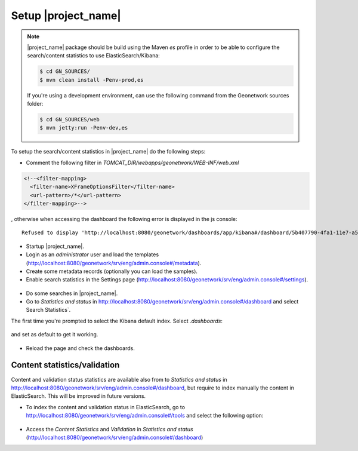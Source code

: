 .. _statistics_geonetwork:

Setup |project_name|
####################

.. note::

    |project_name| package should be build using the Maven `es` profile in order to be able to configure the search/content statistics to use ElasticSearch/Kibana:

    .. code-block:: shell

        $ cd GN_SOURCES/
        $ mvn clean install -Penv-prod,es

    If you're using a development environment, can use the following command from the Geonetwork sources folder:

    .. code-block:: shell

        $ cd GN_SOURCES/web
        $ mvn jetty:run -Penv-dev,es


To setup the search/content statistics in |project_name| do the following steps:

- Comment the following filter in `TOMCAT_DIR/webapps/geonetwork/WEB-INF/web.xml`

.. code-block:: xml

    <!--<filter-mapping>
      <filter-name>XFrameOptionsFilter</filter-name>
      <url-pattern>/*</url-pattern>
    </filter-mapping>-->


, otherwise when accessing the dashboard the following error is displayed in the js console::

   Refused to display 'http://localhost:8080/geonetwork/dashboards/app/kibana#/dashboard/5b407790-4fa1-11e7-a577-3197d1592a1d?embed=true&_g=()' in a frame because an ancestor violates the following Content Security Policy directive: "frame-ancestors 'none'".


- Startup |project_name|.

- Login as an `administrator` user and load the templates (http://localhost:8080/geonetwork/srv/eng/admin.console#/metadata).

- Create some metadata records (optionally you can load the samples).

- Enable search statistics in the Settings page (http://localhost:8080/geonetwork/srv/eng/admin.console#/settings).

.. figure:: img/search-statistics.png

- Do some searches in |project_name|.

- Go to `Statistics and status` in http://localhost:8080/geonetwork/srv/eng/admin.console#/dashboard and select Search Statistics`.

The first time you're prompted to select the Kibana default index. Select `.dashboards`:

.. figure:: img/kibana-index-1.png

and set as default to get it working.

.. figure:: img/kibana-index-2.png

- Reload the page and check the dashboards.

.. figure:: img/search-statistics-dashboards.png


Content statistics/validation
`````````````````````````````

Content and validation status statistics are available also from to `Statistics and status` in http://localhost:8080/geonetwork/srv/eng/admin.console#/dashboard, but
require to index manually the content in ElasticSearch. This will be improved in future versions.

- To index the content and validation status in ElasticSearch, go to http://localhost:8080/geonetwork/srv/eng/admin.console#/tools and select the following option:

.. figure:: img/content-indexing.png

- Access the `Content Statistics` and `Validation` in `Statistics and status` (http://localhost:8080/geonetwork/srv/eng/admin.console#/dashboard)